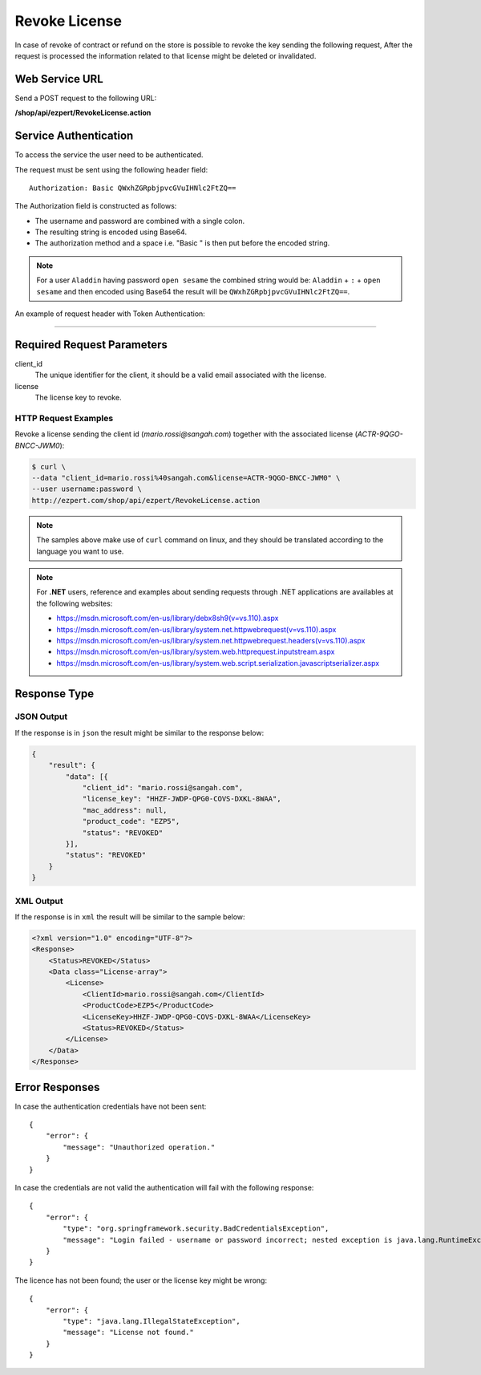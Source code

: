 Revoke License
=========================

In case of revoke of contract or refund on the store is possible to revoke the key sending the following request,
After the request is processed the information related to that license might be deleted or invalidated.

Web Service URL
-------------------

Send a POST request to the following URL:

**/shop/api/ezpert/RevokeLicense.action**



Service Authentication
------------------------

To access the service the user need to be authenticated.

The request must be sent using the following header field::

	Authorization: Basic QWxhZGRpbjpvcGVuIHNlc2FtZQ==

The Authorization field is constructed as follows:

- The username and password are combined with a single colon.
- The resulting string is encoded using Base64.
- The authorization method and a space i.e. "Basic " is then put before the encoded string.

.. note:: For a user ``Aladdin`` having password ``open sesame`` the combined string would be:
   ``Aladdin`` + ``:`` + ``open sesame`` 
   and then encoded using Base64 the result will be ``QWxhZGRpbjpvcGVuIHNlc2FtZQ==``.


An example of request header with Token Authentication:

.. code-block:: none
    :linenos:
    :emphasize-lines: 5

    POST /shop/api/ezpert/RevokeLicense.action HTTP/1.1
    ...
    Origin: http://localhost:8003
    User-Agent: Mozilla/5.0 (Windows NT 6.1; WOW64) AppleWebKit/537.36 (KHTML, like Gecko) Chrome/53.0.2785.143 Safari/537.36
    Authorization: Token ZGlzY28xMjM0OltCQDFiNDVkODE=
    Content-Type: application/x-www-form-urlencoded
    Referer: http://localhost:8003/acx/index.jsp
    ...

---------------




Required Request Parameters
------------------------------

client_id
    The unique identifier for the client, it should be a valid email associated with the license.

license
    The license key to revoke.


HTTP Request Examples
^^^^^^^^^^^^^^^^^^^^^^^^^

Revoke a license sending the client id (*mario.rossi@sangah.com*) 
together with the associated license (*ACTR-9QGO-BNCC-JWM0*):

.. code-block:: bash

    $ curl \
    --data "client_id=mario.rossi%40sangah.com&license=ACTR-9QGO-BNCC-JWM0" \
    --user username:password \
    http://ezpert.com/shop/api/ezpert/RevokeLicense.action


.. note:: The samples above make use of ``curl`` command on linux, and they should be translated according to the language you want to use.

.. note:: For **.NET** users, reference and examples about sending requests through .NET applications 
   are availables at the following websites: 
   
   * https://msdn.microsoft.com/en-us/library/debx8sh9(v=vs.110).aspx
   * https://msdn.microsoft.com/en-us/library/system.net.httpwebrequest(v=vs.110).aspx
   * https://msdn.microsoft.com/en-us/library/system.net.httpwebrequest.headers(v=vs.110).aspx
   * https://msdn.microsoft.com/en-us/library/system.web.httprequest.inputstream.aspx
   * https://msdn.microsoft.com/en-us/library/system.web.script.serialization.javascriptserializer.aspx

Response Type
---------------

JSON Output
^^^^^^^^^^^^^^

If the response is in ``json`` the result might be similar to the response below:

.. code-block:: json

    {
        "result": {
            "data": [{
                "client_id": "mario.rossi@sangah.com",
                "license_key": "HHZF-JWDP-QPG0-COVS-DXKL-8WAA",
                "mac_address": null,
                "product_code": "EZP5",
                "status": "REVOKED"
            }],
            "status": "REVOKED"
        }
    }

XML Output
^^^^^^^^^^^^^

If the response is in ``xml`` the result will be similar to the sample below:

.. code-block:: xml

    <?xml version="1.0" encoding="UTF-8"?>
    <Response>
        <Status>REVOKED</Status>
        <Data class="License-array">
            <License>
                <ClientId>mario.rossi@sangah.com</ClientId>
                <ProductCode>EZP5</ProductCode>
                <LicenseKey>HHZF-JWDP-QPG0-COVS-DXKL-8WAA</LicenseKey>
                <Status>REVOKED</Status>
            </License>
        </Data>
    </Response>


Error Responses
---------------------


In case the authentication credentials have not been sent::

    {
        "error": {
            "message": "Unauthorized operation."
        }
    }


In case the credentials are not valid the authentication will fail with the following response::

    {
        "error": {
            "type": "org.springframework.security.BadCredentialsException",
            "message": "Login failed - username or password incorrect; nested exception is java.lang.RuntimeException: Login failed - username or password incorrect"
        }
    }


The licence has not been found; the user or the license key might be wrong::

    {
        "error": {
            "type": "java.lang.IllegalStateException",
            "message": "License not found."
        }
    }